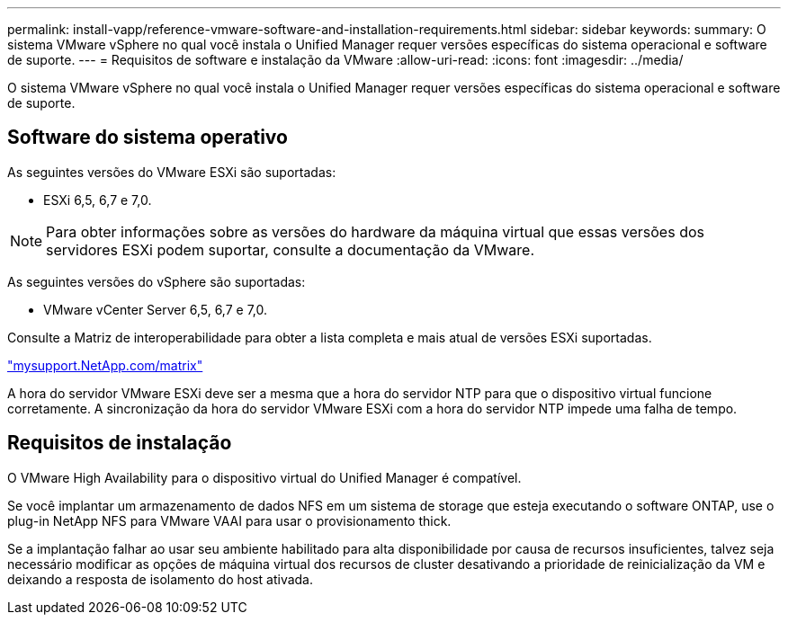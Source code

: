 ---
permalink: install-vapp/reference-vmware-software-and-installation-requirements.html 
sidebar: sidebar 
keywords:  
summary: O sistema VMware vSphere no qual você instala o Unified Manager requer versões específicas do sistema operacional e software de suporte. 
---
= Requisitos de software e instalação da VMware
:allow-uri-read: 
:icons: font
:imagesdir: ../media/


[role="lead"]
O sistema VMware vSphere no qual você instala o Unified Manager requer versões específicas do sistema operacional e software de suporte.



== Software do sistema operativo

As seguintes versões do VMware ESXi são suportadas:

* ESXi 6,5, 6,7 e 7,0.


[NOTE]
====
Para obter informações sobre as versões do hardware da máquina virtual que essas versões dos servidores ESXi podem suportar, consulte a documentação da VMware.

====
As seguintes versões do vSphere são suportadas:

* VMware vCenter Server 6,5, 6,7 e 7,0.


Consulte a Matriz de interoperabilidade para obter a lista completa e mais atual de versões ESXi suportadas.

http://mysupport.netapp.com/matrix["mysupport.NetApp.com/matrix"]

A hora do servidor VMware ESXi deve ser a mesma que a hora do servidor NTP para que o dispositivo virtual funcione corretamente. A sincronização da hora do servidor VMware ESXi com a hora do servidor NTP impede uma falha de tempo.



== Requisitos de instalação

O VMware High Availability para o dispositivo virtual do Unified Manager é compatível.

Se você implantar um armazenamento de dados NFS em um sistema de storage que esteja executando o software ONTAP, use o plug-in NetApp NFS para VMware VAAI para usar o provisionamento thick.

Se a implantação falhar ao usar seu ambiente habilitado para alta disponibilidade por causa de recursos insuficientes, talvez seja necessário modificar as opções de máquina virtual dos recursos de cluster desativando a prioridade de reinicialização da VM e deixando a resposta de isolamento do host ativada.
